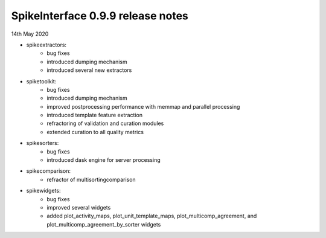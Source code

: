 SpikeInterface 0.9.9 release notes
-----------------------------------

14th May 2020

- spikeextractors:
    - bug fixes
    - introduced dumping mechanism
    - introduced several new extractors

- spiketoolkit:
    - bug fixes
    - introduced dumping mechanism
    - improved postprocessing performance with memmap and parallel processing
    - introduced template feature extraction
    - refractoring of validation and curation modules
    - extended curation to all quality metrics

- spikesorters:
    - bug fixes
    - introduced dask engine for server processing

- spikecomparison:
    - refractor of multisortingcomparison

- spikewidgets:
    - bug fixes
    - improved several widgets
    - added plot_activity_maps, plot_unit_template_maps, plot_multicomp_agreement, and plot_multicomp_agreement_by_sorter widgets
